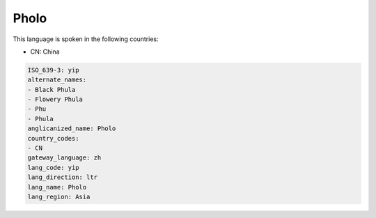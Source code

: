 .. _yip:

Pholo
=====

This language is spoken in the following countries:

* CN: China

.. code-block:: yaml

    ISO_639-3: yip
    alternate_names:
    - Black Phula
    - Flowery Phula
    - Phu
    - Phula
    anglicanized_name: Pholo
    country_codes:
    - CN
    gateway_language: zh
    lang_code: yip
    lang_direction: ltr
    lang_name: Pholo
    lang_region: Asia
    
